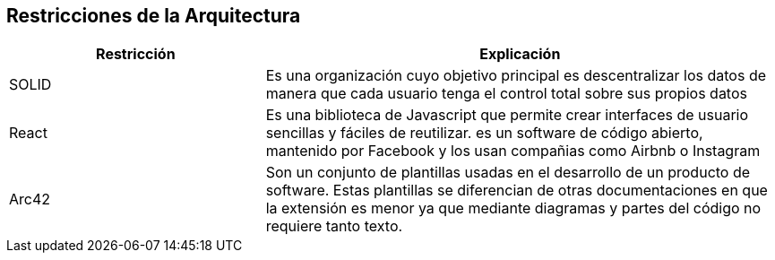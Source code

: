 [[section-architecture-constraints]]
== Restricciones de la Arquitectura

****

[options="header",cols="1,2"]
|===
| Restricción | Explicación
| SOLID | Es una organización cuyo objetivo principal es descentralizar los datos de manera que cada usuario tenga el control total sobre sus propios datos
| React | Es una biblioteca de Javascript que permite crear interfaces de usuario sencillas y fáciles de reutilizar. es un software de código abierto, mantenido por Facebook y los usan compañias como Airbnb o Instagram
| Arc42 | Son un conjunto de plantillas usadas en el desarrollo de un producto de software. Estas plantillas se diferencian de otras documentaciones en que la extensión es menor ya que mediante diagramas y partes del código no requiere tanto texto.

|===

****
